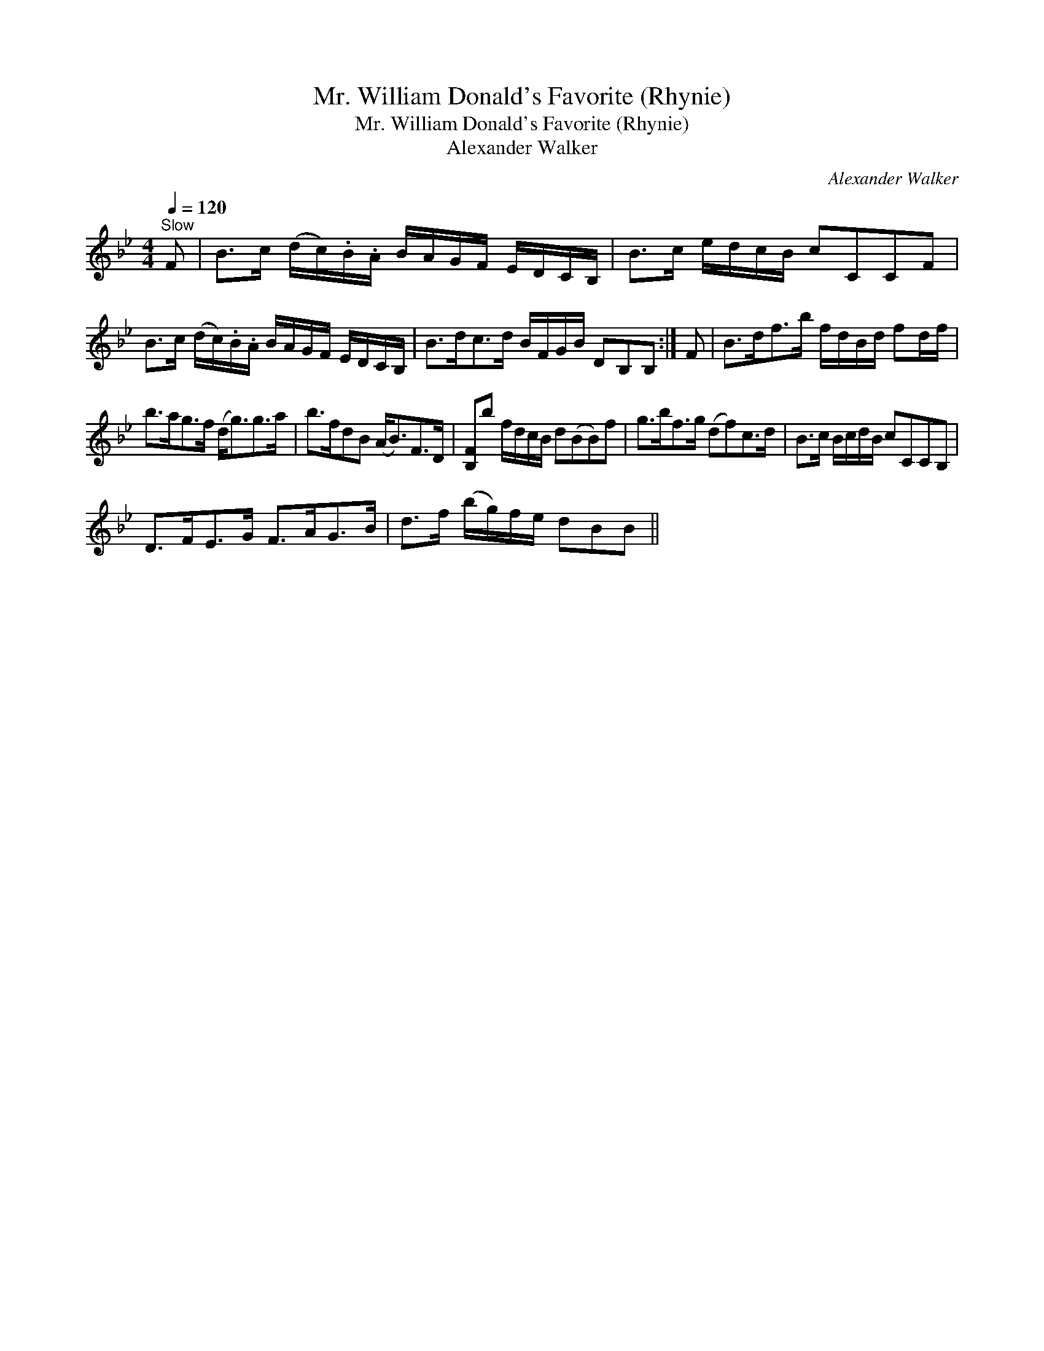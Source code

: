 X:1
T:Mr. William Donald's Favorite (Rhynie)
T:Mr. William Donald's Favorite (Rhynie)
T:Alexander Walker
C:Alexander Walker
L:1/8
Q:1/4=120
M:4/4
K:Bb
V:1 treble 
V:1
"^Slow" F | B>c (d/c/).B/.A/ B/A/G/F/ E/D/C/B,/ | B>c e/d/c/B/ cCCF | %3
 B>c (d/c/).B/.A/ B/A/G/F/ E/D/C/B,/ | B>dc>d B/F/G/B/ DB,B, :| F | B>df>b f/d/B/d/ fd/f/ | %7
 b>ag>f (d<g)g>a | b>fdB (A<B)F>D | [B,F]b f/d/c/B/ d(BB)f | g>bf>g (df)c>d | B>c B/c/d/B/ cCCB, | %12
 D>FE>G F>AG>B | d>f (b/g/)f/e/ dBB || %14

